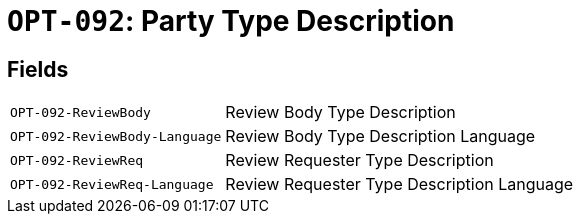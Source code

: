 = `OPT-092`: Party Type Description
:navtitle: Business Terms

[horizontal]

== Fields
[horizontal]
  `OPT-092-ReviewBody`:: Review Body Type Description
  `OPT-092-ReviewBody-Language`:: Review Body Type Description Language
  `OPT-092-ReviewReq`:: Review Requester Type Description
  `OPT-092-ReviewReq-Language`:: Review Requester Type Description Language
